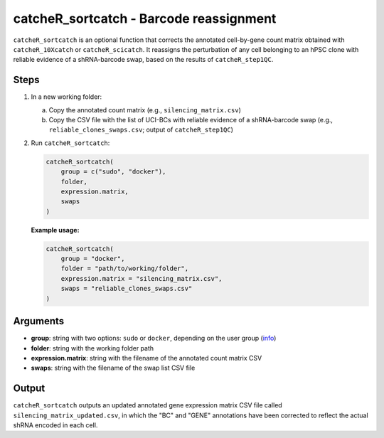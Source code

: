 catcheR_sortcatch - Barcode reassignment
====================

``catcheR_sortcatch`` is an optional function that corrects the annotated cell-by-gene count matrix obtained with ``catcheR_10Xcatch`` or ``catcheR_scicatch``. It reassigns the perturbation of any cell belonging to an hPSC clone with reliable evidence of a shRNA-barcode swap, based on the results of ``catcheR_step1QC``.

Steps
-----

#. In a new working folder:
   
   a. Copy the annotated count matrix (e.g., ``silencing_matrix.csv``)  
   
   b. Copy the CSV file with the list of UCI-BCs with reliable evidence of a shRNA-barcode swap (e.g., ``reliable_clones_swaps.csv``; output of ``catcheR_step1QC``)  

#. Run ``catcheR_sortcatch``:

   .. code-block:: r

      catcheR_sortcatch(
          group = c("sudo", "docker"),
          folder,
          expression.matrix,
          swaps
      )

   **Example usage:**

   .. code-block:: r

      catcheR_sortcatch(
          group = "docker",
          folder = "path/to/working/folder",
          expression.matrix = "silencing_matrix.csv",
          swaps = "reliable_clones_swaps.csv"
      )

Arguments
---------

- **group**: string with two options: ``sudo`` or ``docker``, depending on the user group (`info <https://docs.docker.com/engine/install/linux-postinstall/>`__)
- **folder**: string with the working folder path
- **expression.matrix**: string with the filename of the annotated count matrix CSV
- **swaps**: string with the filename of the swap list CSV file

Output
------

``catcheR_sortcatch`` outputs an updated annotated gene expression matrix CSV file called ``silencing_matrix_updated.csv``, in which the "BC" and "GENE" annotations have been corrected to reflect the actual shRNA encoded in each cell.
